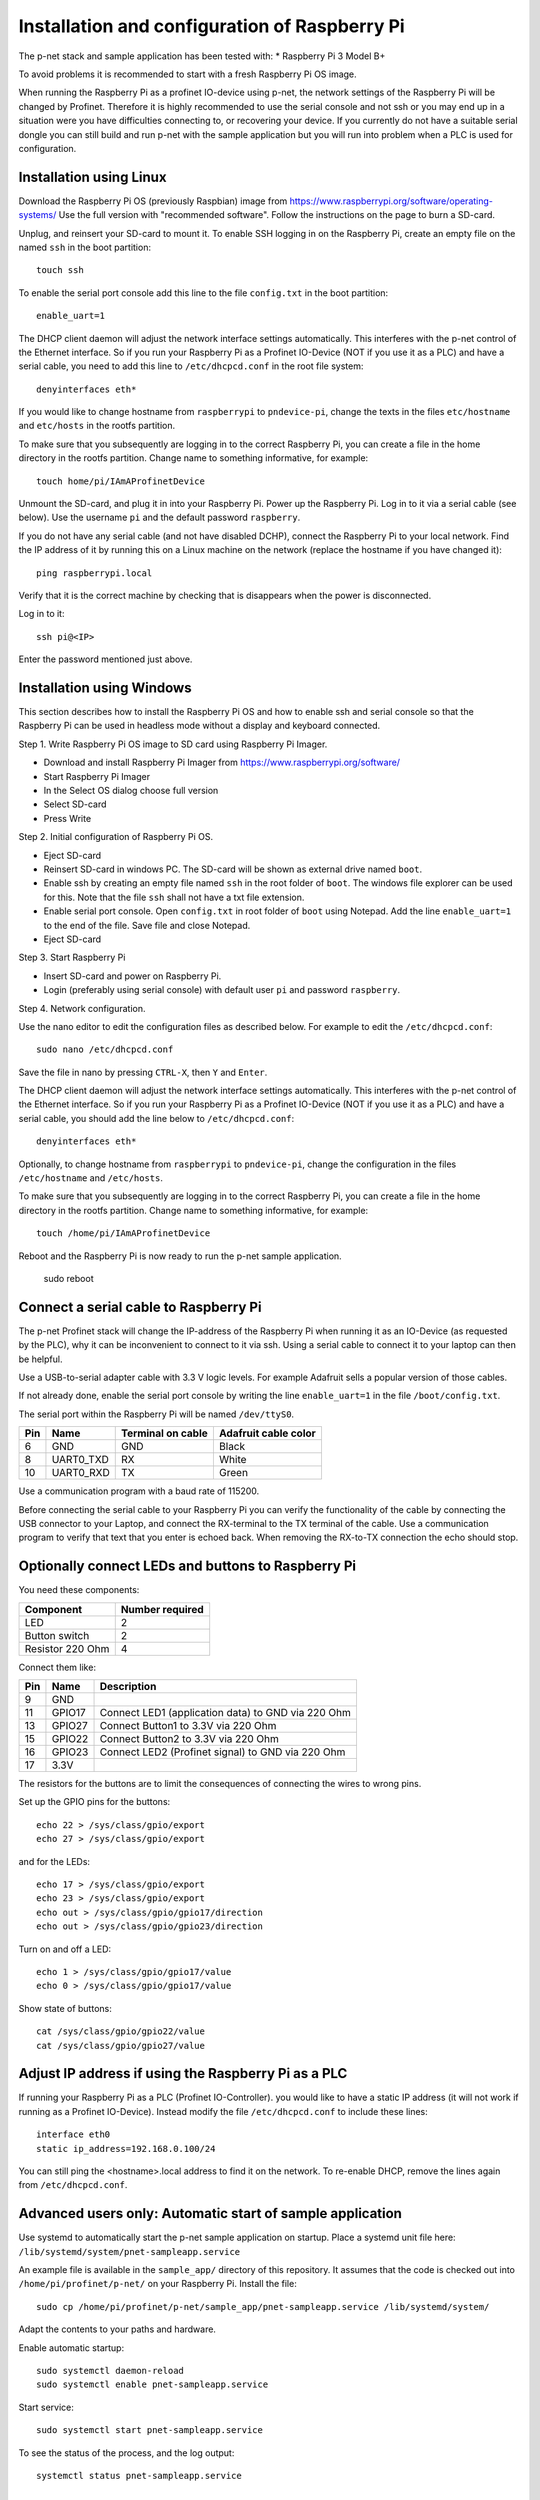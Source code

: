 Installation and configuration of Raspberry Pi
==============================================
The p-net stack and sample application
has been tested with:
* Raspberry Pi 3 Model B+

To avoid problems it is recommended to start with a fresh
Raspberry Pi OS image.

When running the Raspberry Pi as a profinet IO-device using p-net, the
network settings of the Raspberry Pi will be changed by Profinet.
Therefore it is highly recommended to use the serial console and not ssh
or you may end up in a situation were you have difficulties connecting to,
or recovering your device. If you currently do not have a suitable serial
dongle you can still build and run p-net with the sample application but
you will run into problem when a PLC is used for configuration.

Installation using Linux
------------------------
Download the Raspberry Pi OS (previously Raspbian) image from
https://www.raspberrypi.org/software/operating-systems/
Use the full version with "recommended software". Follow the instructions on
the page to burn a SD-card.

Unplug, and reinsert your SD-card to mount it. To enable SSH logging in on the
Raspberry Pi, create an empty file on the named ``ssh`` in the boot partition::

    touch ssh

To enable the serial port console add this line to the
file ``config.txt`` in the boot partition::

    enable_uart=1

The DHCP client daemon will adjust the network interface settings automatically.
This interferes with the p-net control of the Ethernet interface. So if you
run your Raspberry Pi as a Profinet IO-Device (NOT if you use it as a PLC)
and have a serial cable, you need to add this line to ``/etc/dhcpcd.conf``
in the root file system::

    denyinterfaces eth*

If you would like to change hostname from ``raspberrypi`` to ``pndevice-pi``, change
the texts in the files ``etc/hostname`` and ``etc/hosts`` in the rootfs
partition.

To make sure that you subsequently are logging in to the correct Raspberry Pi,
you can create a file in the home directory in the rootfs partition. Change
name to something informative, for example::

    touch home/pi/IAmAProfinetDevice

Unmount the SD-card, and plug it in into your Raspberry Pi. Power up the
Raspberry Pi. Log in to it via a serial cable (see below).
Use the username ``pi`` and the default password ``raspberry``.

If you do not have any serial cable (and not have disabled DCHP), connect
the Raspberry Pi to your local network.
Find the IP address of it by running this on a Linux machine on the network
(replace the hostname if you have changed it)::

    ping raspberrypi.local

Verify that it is the correct machine by checking that is disappears when the
power is disconnected.

Log in to it::

    ssh pi@<IP>

Enter the password mentioned just above.

Installation using Windows
--------------------------
This section describes how to install the Raspberry Pi OS
and how to enable ssh and serial console so that the Raspberry Pi can be
used in headless mode without a display and keyboard connected.

Step 1. Write Raspberry Pi OS image to SD card using Raspberry Pi Imager.

* Download and install Raspberry Pi Imager from
  https://www.raspberrypi.org/software/
* Start Raspberry Pi Imager
* In the Select OS dialog choose full version
* Select SD-card
* Press Write

Step 2. Initial configuration of Raspberry Pi OS.

* Eject SD-card
* Reinsert SD-card in windows PC. The SD-card will be shown as external drive named ``boot``.
* Enable ssh by creating an empty file named ``ssh`` in the root folder of ``boot``.
  The windows file explorer can be used for this.
  Note that the file ``ssh`` shall not have a txt file extension.
* Enable serial port console.
  Open ``config.txt`` in root folder of ``boot`` using Notepad.
  Add the line ``enable_uart=1`` to the end of the file.
  Save file and close Notepad.
* Eject SD-card

Step 3. Start Raspberry Pi

* Insert SD-card and power on Raspberry Pi.
* Login (preferably using serial console) with default user ``pi`` and password ``raspberry``.

Step 4. Network configuration.

Use the nano editor to edit the configuration files as described below.
For example to edit the ``/etc/dhcpcd.conf``::

    sudo nano /etc/dhcpcd.conf

Save the file in nano by pressing ``CTRL-X``, then ``Y`` and ``Enter``.

The DHCP client daemon will adjust the network interface settings automatically.
This interferes with the p-net control of the Ethernet interface. So if you
run your Raspberry Pi as a Profinet IO-Device (NOT if you use it as a PLC)
and have a serial cable, you should add the line below to ``/etc/dhcpcd.conf``::

    denyinterfaces eth*

Optionally, to change hostname from ``raspberrypi`` to ``pndevice-pi``, change
the configuration in the files ``/etc/hostname`` and ``/etc/hosts``.

To make sure that you subsequently are logging in to the correct Raspberry Pi,
you can create a file in the home directory in the rootfs partition. Change
name to something informative, for example::

    touch /home/pi/IAmAProfinetDevice

Reboot and the Raspberry Pi is now ready to run the p-net sample application.

    sudo reboot


Connect a serial cable to Raspberry Pi
--------------------------------------
The p-net Profinet stack will change the IP-address of the Raspberry Pi when
running it as an IO-Device (as requested by the PLC), why it can be
inconvenient to connect to it via ssh. Using a serial cable to connect it to
your laptop can then be helpful.

Use a USB-to-serial adapter cable with 3.3 V logic levels. For example
Adafruit sells a popular version of those cables.

If not already done, enable the serial port console by writing the line
``enable_uart=1`` in the file ``/boot/config.txt``.

The serial port within the Raspberry Pi will be named ``/dev/ttyS0``.

+-----+-----------+---------------------+-----------------------+
| Pin | Name      | Terminal on cable   | Adafruit cable color  |
+=====+===========+=====================+=======================+
| 6   | GND       | GND                 | Black                 |
+-----+-----------+---------------------+-----------------------+
| 8   | UART0_TXD | RX                  | White                 |
+-----+-----------+---------------------+-----------------------+
| 10  | UART0_RXD | TX                  | Green                 |
+-----+-----------+---------------------+-----------------------+

Use a communication program with a baud rate of 115200.

Before connecting the serial cable to your Raspberry Pi you can verify the
functionality of the cable by connecting the USB connector to your Laptop,
and connect the RX-terminal to the TX terminal of the cable. Use a communication
program to verify that text that you enter is echoed back. When removing
the RX-to-TX connection the echo should stop.


Optionally connect LEDs and buttons to Raspberry Pi
---------------------------------------------------
You need these components:

+-----------------------+-----------------+
| Component             | Number required |
+=======================+=================+
| LED                   | 2               |
+-----------------------+-----------------+
| Button switch         | 2               |
+-----------------------+-----------------+
| Resistor 220 Ohm      | 4               |
+-----------------------+-----------------+

Connect them like:

+------+---------+-----------------------------------------------------+
| Pin  | Name    | Description                                         |
+======+=========+=====================================================+
| 9    | GND     |                                                     |
+------+---------+-----------------------------------------------------+
| 11   | GPIO17  | Connect LED1 (application data) to GND via 220 Ohm  |
+------+---------+-----------------------------------------------------+
| 13   | GPIO27  | Connect Button1 to 3.3V via 220 Ohm                 |
+------+---------+-----------------------------------------------------+
| 15   | GPIO22  | Connect Button2 to 3.3V via 220 Ohm                 |
+------+---------+-----------------------------------------------------+
| 16   | GPIO23  | Connect LED2 (Profinet signal) to GND via 220 Ohm   |
+------+---------+-----------------------------------------------------+
| 17   | 3.3V    |                                                     |
+------+---------+-----------------------------------------------------+

The resistors for the buttons are to limit the consequences of connecting the
wires to wrong pins.

Set up the GPIO pins for the buttons::

    echo 22 > /sys/class/gpio/export
    echo 27 > /sys/class/gpio/export

and for the LEDs::

    echo 17 > /sys/class/gpio/export
    echo 23 > /sys/class/gpio/export
    echo out > /sys/class/gpio/gpio17/direction
    echo out > /sys/class/gpio/gpio23/direction

Turn on and off a LED::

    echo 1 > /sys/class/gpio/gpio17/value
    echo 0 > /sys/class/gpio/gpio17/value

Show state of buttons::

    cat /sys/class/gpio/gpio22/value
    cat /sys/class/gpio/gpio27/value

.. image:: illustrations/RaspberryPiLedButtons.jpg


Adjust IP address if using the Raspberry Pi as a PLC
----------------------------------------------------
If running your Raspberry Pi as a PLC (Profinet IO-Controller). you would like
to have a static IP address (it will not work if running as a Profinet IO-Device).
Instead modify the file ``/etc/dhcpcd.conf`` to include these lines::

   interface eth0
   static ip_address=192.168.0.100/24

You can still ping the <hostname>.local address to find it on the network.
To re-enable DHCP, remove the lines again from ``/etc/dhcpcd.conf``.


Advanced users only: Automatic start of sample application
----------------------------------------------------------
Use systemd to automatically start the p-net sample application on startup.
Place a systemd unit file here: ``/lib/systemd/system/pnet-sampleapp.service``

An example file is available in the ``sample_app/`` directory of this
repository. It assumes that the code is checked out into
``/home/pi/profinet/p-net/`` on your Raspberry Pi.
Install the file::

    sudo cp /home/pi/profinet/p-net/sample_app/pnet-sampleapp.service /lib/systemd/system/

Adapt the contents to your paths and hardware.

Enable automatic startup::

    sudo systemctl daemon-reload
    sudo systemctl enable pnet-sampleapp.service

Start service::

    sudo systemctl start pnet-sampleapp.service

To see the status of the process, and the log output::

    systemctl status pnet-sampleapp.service

    journalctl -u pnet-sampleapp -f

If using a serial cable, you might need to adjust the number of visible columns::

    stty cols 150 rows 40


Advanced users only: Control of built-in LEDs
---------------------------------------------
The Raspberry Pi board has LEDs on the board, typically a red PWR LED and a
green ACT (activity) LED.

Manually control the green LED (ACT = ``led0``) on Raspberry Pi 3::

    echo none > /sys/class/leds/led0/trigger
    echo 1 > /sys/class/leds/led0/brightness

And to turn it off::

    echo 0 > /sys/class/leds/led0/brightness

Note that you need root privileges to control the LEDs.

Similarly for the red (power) LED, which is called ``led1``.
